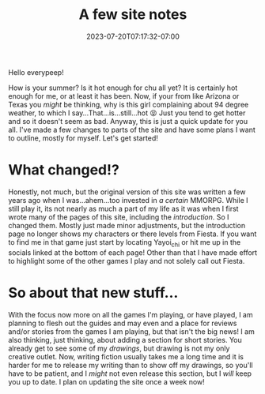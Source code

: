 #+TITLE: A few site notes
#+DATE: 2023-07-20T07:17:32-07:00
#+DRAFT: false
#+DESCRIPTION: Just a few notes on directions for the site and recent changes
#+TAGS[]: site news
#+KEYWORDS[]:
#+SLUG:
#+SUMMARY: I made a few changes subtilely and think its time to explain them, also have some ideas for new things to add to the site, but thing is added yet

Hello everypeep!

How is your summer? Is it hot enough for chu all yet? It is certainly hot enough for me, or at least it has been. Now, if your from like Arizona or Texas you /might/ be thinking, why is this girl complaining about 94 degree weather, to which I say...That...is...still...hot 😝 Just you tend to get hotter and so it doesn't seem as bad. Anyway, this is just a quick update for you all. I've made a few changes to parts of the site and have some plans I want to outline, mostly for myself. Let's get started!

* What changed!?
Honestly, not much, but the original version of this site was written a few years ago when I was...ahem...too invested in [[{{% ref "guides/fiesta/" %}}][a certain]] MMORPG. While I still play it, its not nearly as much a part of my life as it was when I first wrote many of the pages of this site, including the [[{{%ref introduction.org %}}][introduction]]. So I changed them. Mostly just made minor adjustments, but the introduction page no longer shows my characters or there levels from Fiesta. If you want to find me in that game just start by locating Yayoi_chi or hit me up in the socials linked at the bottom of each page! Other than that I have made effort to highlight some of the other games I play and not solely call out Fiesta.
* So about that new stuff...
With the focus now more on all the games I'm playing, or have played, I am planning to flesh out the guides and may even and a place for reviews and/or stories from the games I am playing, but that isn't the big news! I am also thinking, just thinking, about adding a section for short stories. You already get to see some of my [[{{%ref "gallery/creations" %}}][drawings]], but drawing is not my only creative outlet. Now, writing fiction usually takes me a long time and it is harder for me to release my writing than to show off my drawings, so you'll have to be patient, and I /might/ not even release this section, but I /will/ keep you up to date. I plan on updating the site once a week now!
